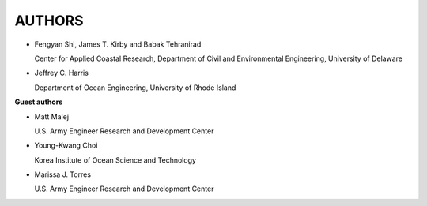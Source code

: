 **AUTHORS**
============

* Fengyan Shi, James T. Kirby and Babak Tehranirad

  Center for Applied Coastal Research, Department of Civil and Environmental Engineering, University of Delaware


* Jeffrey C. Harris 

  Department of Ocean Engineering, University of Rhode Island

**Guest authors**


* Matt Malej 

  U.S. Army Engineer Research and Development Center


* Young-Kwang Choi 

  Korea Institute of Ocean Science and Technology


* Marissa J. Torres

  U.S. Army Engineer Research and Development Center

